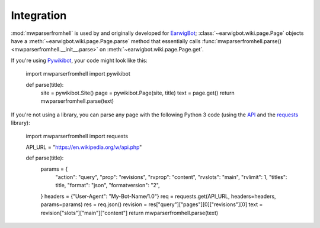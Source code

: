 Integration
===========

:mod:`mwparserfromhell` is used by and originally developed for EarwigBot_;
:class:`~earwigbot.wiki.page.Page` objects have a
:meth:`~earwigbot.wiki.page.Page.parse` method that essentially calls
:func:`mwparserfromhell.parse() <mwparserfromhell.__init__.parse>` on
:meth:`~earwigbot.wiki.page.Page.get`.

If you're using Pywikibot_, your code might look like this:

    import mwparserfromhell
    import pywikibot

    def parse(title):
        site = pywikibot.Site()
        page = pywikibot.Page(site, title)
        text = page.get()
        return mwparserfromhell.parse(text)

If you're not using a library, you can parse any page with the following
Python 3 code (using the API_ and the requests_ library):

    import mwparserfromhell
    import requests

    API_URL = "https://en.wikipedia.org/w/api.php"

    def parse(title):
        params = {
            "action": "query",
            "prop": "revisions",
            "rvprop": "content",
            "rvslots": "main",
            "rvlimit": 1,
            "titles": title,
            "format": "json",
            "formatversion": "2",
        }
        headers = {"User-Agent": "My-Bot-Name/1.0"}
        req = requests.get(API_URL, headers=headers, params=params)
        res = req.json()
        revision = res["query"]["pages"][0]["revisions"][0]
        text = revision["slots"]["main"]["content"]
        return mwparserfromhell.parse(text)

.. _EarwigBot:            https://github.com/earwig/earwigbot
.. _Pywikibot:            https://www.mediawiki.org/wiki/Manual:Pywikibot
.. _API:                  https://www.mediawiki.org/wiki/API:Main_page
.. _requests:             https://2.python-requests.org
